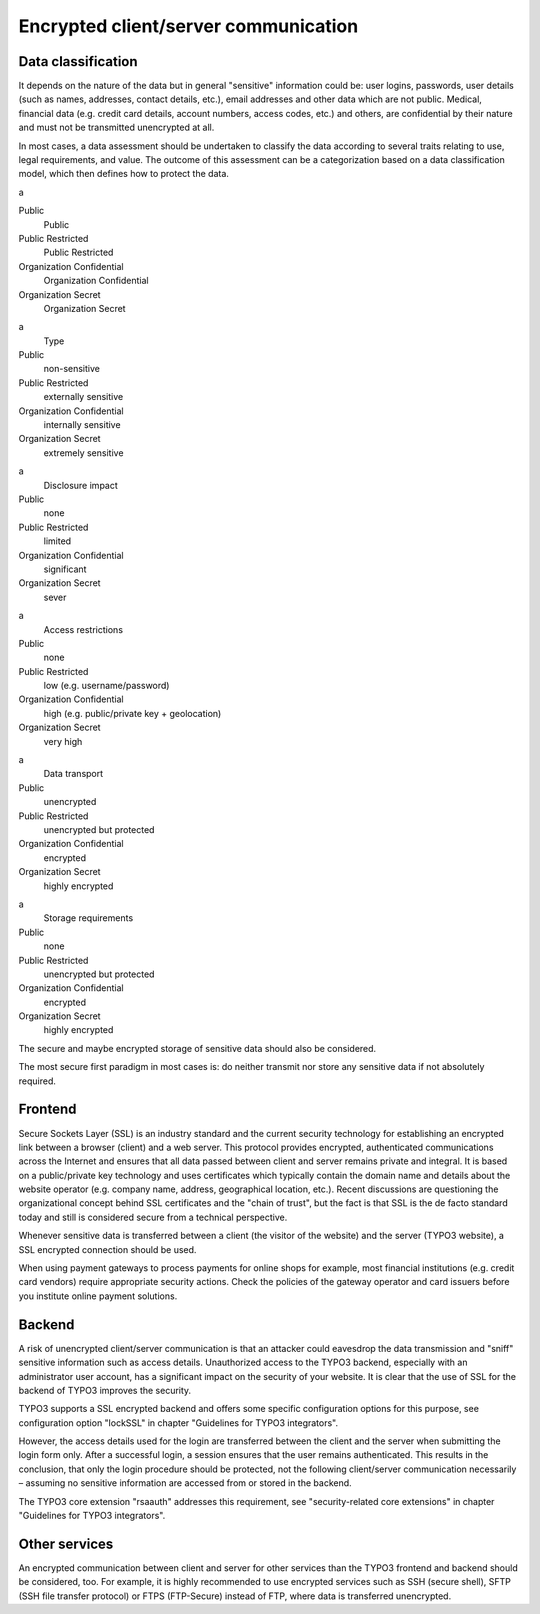 ﻿

.. ==================================================
.. FOR YOUR INFORMATION
.. --------------------------------------------------
.. -*- coding: utf-8 -*- with BOM.

.. ==================================================
.. DEFINE SOME TEXTROLES
.. --------------------------------------------------
.. role::   underline
.. role::   typoscript(code)
.. role::   ts(typoscript)
   :class:  typoscript
.. role::   php(code)


Encrypted client/server communication
^^^^^^^^^^^^^^^^^^^^^^^^^^^^^^^^^^^^^


Data classification
"""""""""""""""""""

It depends on the nature of the data but in general "sensitive"
information could be: user logins, passwords, user details (such as
names, addresses, contact details, etc.), email addresses and other
data which are not public. Medical, financial data (e.g. credit card
details, account numbers, access codes, etc.) and others, are
confidential by their nature and must not be transmitted unencrypted
at all.

In most cases, a data assessment should be undertaken to classify the
data according to several traits relating to use, legal requirements,
and value. The outcome of this assessment can be a categorization
based on a data classification model, which then defines how to
protect the data.


.. ### BEGIN~OF~TABLE ###

.. container:: table-row

   a
   
   
   Public
         Public
   
   Public Restricted
         Public Restricted
   
   Organization Confidential
         Organization Confidential
   
   Organization Secret
         Organization Secret


.. container:: table-row

   a
         Type
   
   Public
         non-sensitive
   
   Public Restricted
         externally sensitive
   
   Organization Confidential
         internally sensitive
   
   Organization Secret
         extremely sensitive


.. container:: table-row

   a
         Disclosure impact
   
   Public
         none
   
   Public Restricted
         limited
   
   Organization Confidential
         significant
   
   Organization Secret
         sever


.. container:: table-row

   a
         Access restrictions
   
   Public
         none
   
   Public Restricted
         low (e.g. username/password)
   
   Organization Confidential
         high (e.g. public/private key + geolocation)
   
   Organization Secret
         very high


.. container:: table-row

   a
         Data transport
   
   Public
         unencrypted
   
   Public Restricted
         unencrypted but protected
   
   Organization Confidential
         encrypted
   
   Organization Secret
         highly encrypted


.. container:: table-row

   a
         Storage requirements
   
   Public
         none
   
   Public Restricted
         unencrypted but protected
   
   Organization Confidential
         encrypted
   
   Organization Secret
         highly encrypted


.. ###### END~OF~TABLE ######


The secure and maybe encrypted storage of sensitive data should also
be considered.

The most secure first paradigm in most cases is: do neither transmit
nor store any sensitive data if not absolutely required.


Frontend
""""""""

Secure Sockets Layer (SSL) is an industry standard and the current
security technology for establishing an encrypted link between a
browser (client) and a web server. This protocol provides encrypted,
authenticated communications across the Internet and ensures that all
data passed between client and server remains private and integral. It
is based on a public/private key technology and uses certificates
which typically contain the domain name and details about the website
operator (e.g. company name, address, geographical location, etc.).
Recent discussions are questioning the organizational concept behind
SSL certificates and the "chain of trust", but the fact is that SSL is
the de facto standard today and still is considered secure from a
technical perspective.

Whenever sensitive data is transferred between a client (the visitor
of the website) and the server (TYPO3 website), a SSL encrypted
connection should be used.

When using payment gateways to process payments for online shops for
example, most financial institutions (e.g. credit card vendors)
require appropriate security actions. Check the policies of the
gateway operator and card issuers before you institute online payment
solutions.


Backend
"""""""

A risk of unencrypted client/server communication is that an attacker
could eavesdrop the data transmission and "sniff" sensitive
information such as access details. Unauthorized access to the TYPO3
backend, especially with an administrator user account, has a
significant impact on the security of your website. It is clear that
the use of SSL for the backend of TYPO3 improves the security.

TYPO3 supports a SSL encrypted backend and offers some specific
configuration options for this purpose, see configuration option
"lockSSL" in chapter "Guidelines for TYPO3 integrators".

However, the access details used for the login are transferred between
the client and the server when submitting the login form only. After a
successful login, a session ensures that the user remains
authenticated. This results in the conclusion, that only the login
procedure should be protected, not the following client/server
communication necessarily – assuming no sensitive information are
accessed from or stored in the backend.

The TYPO3 core extension "rsaauth" addresses this requirement, see
"security-related core extensions" in chapter "Guidelines for TYPO3
integrators".


Other services
""""""""""""""

An encrypted communication between client and server for other
services than the TYPO3 frontend and backend should be considered,
too. For example, it is highly recommended to use encrypted services
such as SSH (secure shell), SFTP (SSH file transfer protocol) or FTPS
(FTP-Secure) instead of FTP, where data is transferred unencrypted.

